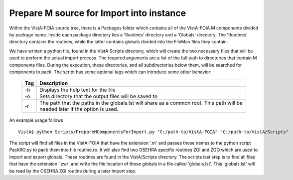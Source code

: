 Prepare M source for Import into instance
=========================================

.. role:: usertype
    :class: usertype

Within the VistA-FOIA source tree, there is a Packages folder which contains all of the VistA-FOIA M components divided by package name.
Inside each package directory lies a 'Routines' directory and a 'Globals' directory.  The 'Routines' directory contains the routines, while
the latter contains globals divided into the FileMan files they contain.

We have written a python file, found in the VistA Scripts directory, which will create the two necessary files that will be
used to perform the actual import process.  The required arguments are a list of the full path to directories that contain M components files.
During the execution, these directories, and all subdirectories below them, will be searched for components to pack. The script
has some optional tags which can introduce some other behavior:

  ========================   =======================================
            Tag                            Description
  ========================   =======================================
            -h                  Displays the help text for the file

            -o                 Sets directory that the output files
                               will be saved to

            -r                 The path that the paths in the
                               globals.lst will share as a common
                               root.  This path will be needed later
                               if the option is used.

  ========================   =======================================

An example usage follows

.. parsed-literal::

  VistA$ :usertype:`python Scripts/PrepareMComponentsForImport.py "C:/path-to/VistA-FOIA" "C:/path-to/VistA/Scripts"`

The script will find all files in the VistA-FOIA that have the extension \'.m\' and passes those names to the python script PackRO.py to
pack them into file routine.ro.  It will also find two OSEHRA specific routines ZGI and ZGO which are used to import and export globals.
These routines are found in the VistA/Scripts directory.  The scripts last step is to find all files that have the extension \'.zwr\' and
write the file location of those globals in a file called 'globals.lst'.
This 'globals.lst' will be read by the OSEHRA ZGI routine during a later import step.
